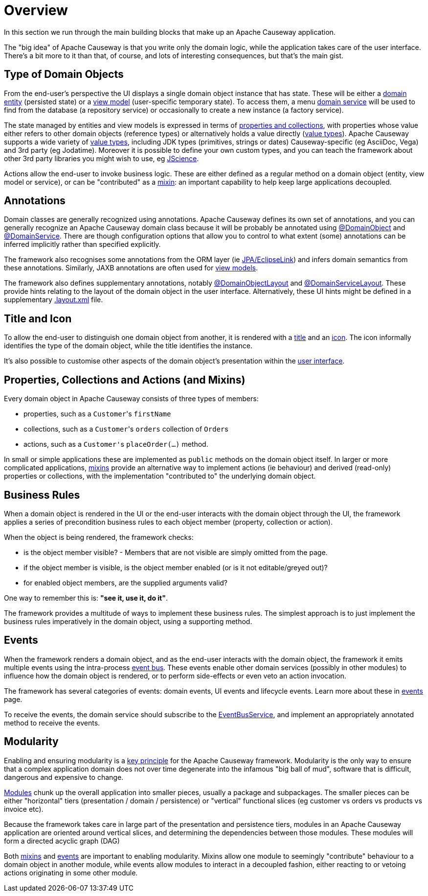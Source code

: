 = Overview

:Notice: Licensed to the Apache Software Foundation (ASF) under one or more contributor license agreements. See the NOTICE file distributed with this work for additional information regarding copyright ownership. The ASF licenses this file to you under the Apache License, Version 2.0 (the "License"); you may not use this file except in compliance with the License. You may obtain a copy of the License at. http://www.apache.org/licenses/LICENSE-2.0 . Unless required by applicable law or agreed to in writing, software distributed under the License is distributed on an "AS IS" BASIS, WITHOUT WARRANTIES OR  CONDITIONS OF ANY KIND, either express or implied. See the License for the specific language governing permissions and limitations under the License.

In this section we run through the main building blocks that make up an Apache Causeway application.

The "big idea" of Apache Causeway is that you write only the domain logic, while the application takes care of the user interface.
There's a bit more to it than that, of course, and lots of interesting consequences, but that's the main gist.


[#type-of-domain-objects]
== Type of Domain Objects

From the end-user's perspective the UI displays a single domain object instance that has state.
These will be either a xref:domain-entities.adoc[domain entity] (persisted state) or a xref:view-models.adoc[view model] (user-specific temporary state).
To access them, a menu xref:domain-services.adoc[domain service] will be used to find from the database (a repository service) or occasionally to create a new instance (a factory service).

The state managed by entities and view models is expressed in terms of xref:properties-collections-actions.adoc[properties and collections], with properties whose value either refers to other domain objects (reference types) or alternatively holds a value directly (xref:value-types.adoc[value types]).
Apache Causeway supports a wide variety of xref:value-types.adoc[value types], including JDK types (primitives, strings or dates) Causeway-specific (eg AsciiDoc, Vega) and 3rd party (eg Jodatime).
Moreover it is possible to define your own custom types, and you can teach the framework about other 3rd party libraries you might wish to use, eg https://jscience.org[JScience].

Actions allow the end-user to invoke business logic.
These are either defined as a regular method on a domain object (entity, view model or service), or can be "contributed" as a xref:mixins.adoc[mixin]: an important capability to help keep large applications decoupled.


== Annotations

Domain classes are generally recognized using annotations.
Apache Causeway defines its own set of annotations, and
you can generally recognize an Apache Causeway domain class because it will be probably be annotated using xref:refguide:applib:index/annotation/DomainObject.adoc[@DomainObject] and xref:refguide:applib:index/annotation/DomainService.adoc[@DomainService].
There are though configuration options that allow you to control to what extent (some) annotations can be inferred implicitly rather than  specified explicitly.

The framework also recognises some annotations from the ORM layer (ie xref:pjpa::about.adoc[JPA/EclipseLink]) and infers domain semantics from these annotations.
Similarly, JAXB annotations are often used for xref:view-models.adoc[view models].

The framework also defines supplementary annotations, notably xref:refguide:applib:index/annotation/DomainObjectLayout.adoc[@DomainObjectLayout] and xref:refguide:applib:index/annotation/DomainServiceLayout.adoc[@DomainServiceLayout].
These provide hints relating to the layout of the domain object in the user interface.
Alternatively, these UI hints might be defined in a supplementary xref:userguide:ROOT:ui-layout-and-hints.adoc#object-layout[.layout.xml] file.



[[title-and-icon-and-css-class]]
== Title and Icon

To allow the end-user to distinguish one domain object from another, it is rendered with a xref:ui-layout-and-hints.adoc#object-title[title] and an xref:ui-layout-and-hints.adoc#object-icon[icon].
The icon informally identifies the type of the domain object, while the title identifies the instance.

It's also possible to customise other aspects of the domain object's presentation within the xref:ui-layout-and-hints.adoc[user interface].



== Properties, Collections and Actions (and Mixins)

Every domain object in Apache Causeway consists of three types of members:

* properties, such as a ``Customer``'s `firstName`
* collections, such as a ``Customer``'s `orders` collection of ``Order``s
* actions, such as a ``Customer'``s `placeOrder(...)` method.

In small or simple applications these are implemented as `public` methods on the domain object itself.
In larger or more complicated applications, xref:mixins.adoc[mixins] provide an alternative way to implement actions (ie behaviour) and derived (read-only) properties or collections, with the implementation "contributed to" the underlying domain object.




== Business Rules

When a domain object is rendered in the UI or the end-user interacts with the domain object through the UI, the framework applies a series of precondition business rules to each object member (property, collection or action).

When the object is being rendered, the framework checks:

* is the object member visible? - Members that are not visible are simply omitted from the page.
* if the object member is visible, is the object member enabled (or is it not editable/greyed out)?
* for enabled object members, are the supplied arguments valid?

One way to remember this is: *"see it, use it, do it"*.

The framework provides a multitude of ways to implement these business rules.
The simplest approach is to just implement the business rules imperatively in the domain object, using a supporting method.


== Events

When the framework renders a domain object, and as the end-user interacts with the domain object, the framework it emits multiple events using the intra-process xref:refguide:applib:index/services/eventbus/EventBusService.adoc[event bus].
These events enable other domain services (possibly in other modules) to influence how the domain object is rendered, or to perform side-effects or even veto an action invocation.

The framework has several categories of events: domain events, UI events and lifecycle events.
Learn more about these in xref:events.adoc[events] page.

To receive the events, the domain service should subscribe to the xref:refguide:applib:index/services/eventbus/EventBusService.adoc[EventBusService], and implement an appropriately annotated method to receive the events.



== Modularity

Enabling and ensuring modularity is a xref:background-context-and-theory.adoc#modular[key principle] for the Apache Causeway framework.
Modularity is the only way to ensure that a complex application domain does not over time degenerate into the infamous "big ball of mud", software that is difficult, dangerous and expensive to change.

xref:modules.adoc[Modules] chunk up the overall application into smaller pieces, usually a package and subpackages.
The smaller pieces can be either "horizontal" tiers (presentation / domain / persistence) or "vertical" functional slices (eg customer vs orders vs products vs invoice etc).

Because the framework takes care in large part of the presentation and persistence tiers, modules in an Apache Causeway application are oriented around vertical slices, and determining the dependencies between those modules.
These modules will form a directed acyclic graph (DAG)

Both xref:mixins.adoc[mixins] and xref:events.adoc[events] are important to enabling modularity.
Mixins allow one module to seemingly "contribute" behaviour to a domain object in another module, while events allow modules to interact in a decoupled fashion, either reacting to or vetoing actions originating in some other module.

